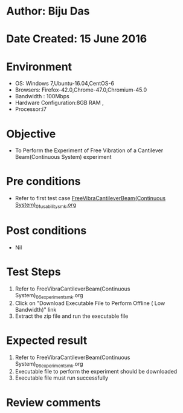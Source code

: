 * Author: Biju Das
* Date Created: 15 June 2016
* Environment
  - OS: Windows 7,Ubuntu-16.04,CentOS-6
  - Browsers: Firefox-42.0,Chrome-47.0,Chromium-45.0
  - Bandwidth : 100Mbps
  - Hardware Configuration:8GB RAM , 
  - Processor:i7

* Objective
  - To Perform the Experiment of Free Vibration of a Cantilever Beam(Continuous System) experiment

* Pre conditions
  - Refer to first test case [[https://github.com/Virtual-Labs/virtual-lab-for-mechanical-vibrations-iitg/blob/master/test-cases/integration_test-cases/FreeVibraCantileverBeam(Continuous%20System)/FreeVibraCantileverBeam(Continuous%20System)_01_usability_smk.org][FreeVibraCantileverBeam(Continuous System)_01_usability_smk.org]] 

* Post conditions
   - Nil
* Test Steps
  1. Refer to FreeVibraCantileverBeam(Continuous System)_06_experiment_smk.org
  2. Click on "Download Executable File to Perform Offline ( Low Bandwidth)" link
  3. Extract the zip file and run the executable file

* Expected result
  1. Refer to FreeVibraCantileverBeam(Continuous System)_06_experiment_smk.org
  2. Executable file to perform the experiment should be downloaded
  3. Executable file must run successfully

* Review comments
